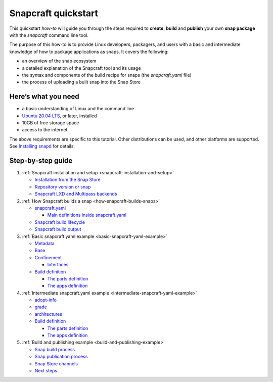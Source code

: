 .. 32983.md

.. _snapcraft-quickstart:

Snapcraft quickstart
====================

This quickstart *how-to* will guide you through the steps required to **create**, **build** and **publish** your own **snap package** with the *snapcraft* command line tool.

The purpose of this how-to is to provide Linux developers, packagers, and users with a basic and intermediate knowledge of how to package applications as snaps. It covers the following:

-  an overview of the snap ecosystem
-  a detailed explanation of the Snapcraft tool and its usage
-  the syntax and components of the build recipe for snaps (the *snapcraft.yaml* file)
-  the process of uploading a built snap into the Snap Store

Here’s what you need
--------------------

-  a basic understanding of Linux and the command line
-  `Ubuntu 20.04 LTS <https://releases.ubuntu.com/20.04/>`__, or later, installed
-  10GB of free storage space
-  access to the internet

The above requirements are specific to this tutorial. Other distributions can be used, and other platforms are supported. See `Installing snapd <https://snapcraft.io/docs/installing-snapd>`__ for details.

Step-by-step guide
------------------

1. :ref:`Snapcraft installation and setup <snapcraft-installation-and-setup>`

   -  `Installation from the Snap Store <snapcraft-installation-and-setup.md#snapcraft-quickstart-heading--store>`__
   -  `Repository version or snap <snapcraft-installation-and-setup.md#snapcraft-quickstart-heading--repository>`__
   -  `Snapcraft LXD and Multipass backends <snapcraft-installation-and-setup.md#snapcraft-quickstart-heading--backend>`__

2. :ref:`How Snapcraft builds a snap <how-snapcraft-builds-snaps>`

   -  `snapcraft.yaml <how-snapcraft-builds-snaps.md#snapcraft-quickstart-heading--snapcraft>`__

      -  `Main definitions inside snapcraft.yaml <how-snapcraft-builds-snaps.md#snapcraft-quickstart-heading--definitions>`__

   -  `Snapcraft build lifecycle <how-snapcraft-builds-snaps.md#snapcraft-quickstart-heading--build>`__
   -  `Snapcraft build output <how-snapcraft-builds-snaps.md#snapcraft-quickstart-heading--output>`__

3. :ref:`Basic snapcraft.yaml example <basic-snapcraft-yaml-example>`

   -  `Metadata <basic-snapcraft-yaml-example.md#snapcraft-quickstart-heading--metadata>`__
   -  `Base <basic-snapcraft-yaml-example.md#snapcraft-quickstart-heading--base>`__
   -  `Confinement <basic-snapcraft-yaml-example.md#snapcraft-quickstart-heading--confinement>`__

      -  `Interfaces <basic-snapcraft-yaml-example.md#snapcraft-quickstart-heading--interfaces>`__

   -  `Build definition <basic-snapcraft-yaml-example.md#snapcraft-quickstart-heading--build>`__

      -  `The parts definition <basic-snapcraft-yaml-example.md#snapcraft-quickstart-heading--parts>`__
      -  `The apps definition <basic-snapcraft-yaml-example.md#snapcraft-quickstart-heading--apps>`__

4. :ref:`Intermediate snapcraft.yaml example <intermediate-snapcraft-yaml-example>`

   -  `adopt-info <intermediate-snapcraft-yaml-example.md#snapcraft-quickstart-heading--adopt>`__
   -  `grade <intermediate-snapcraft-yaml-example.md#snapcraft-quickstart-heading--grade>`__
   -  `architectures <intermediate-snapcraft-yaml-example.md#snapcraft-quickstart-heading--architectures>`__
   -  `Build definition <intermediate-snapcraft-yaml-example.md#snapcraft-quickstart-heading--build>`__

      -  `The parts definition <intermediate-snapcraft-yaml-example.md#snapcraft-quickstart-heading--parts>`__
      -  `The apps definition <intermediate-snapcraft-yaml-example.md#snapcraft-quickstart-heading--apps>`__

5. :ref:`Build and publishing example <build-and-publishing-example>`

   -  `Snap build process <build-and-publishing-example.md#snapcraft-quickstart-heading--build>`__
   -  `Snap publication process <build-and-publishing-example.md#snapcraft-quickstart-heading--publish>`__
   -  `Snap Store channels <build-and-publishing-example.md#snapcraft-quickstart-heading--channels>`__
   -  `Next steps <build-and-publishing-example.md#snapcraft-quickstart-heading--next>`__
